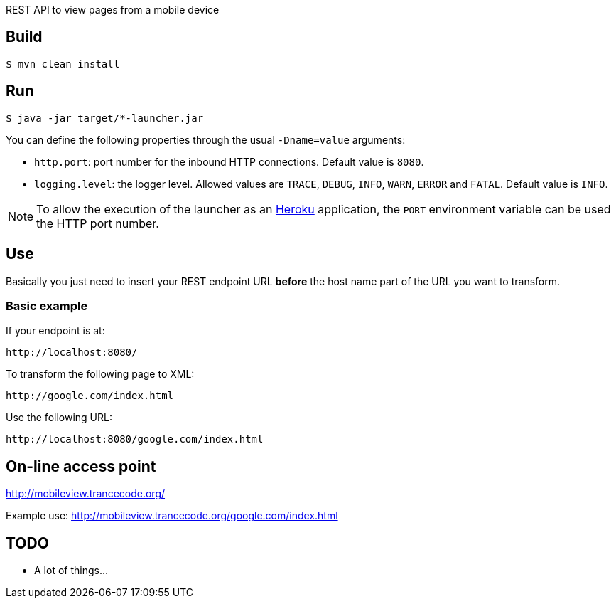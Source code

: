 
REST API to view pages from a mobile device

== Build

----
$ mvn clean install
----

== Run

----
$ java -jar target/*-launcher.jar
----

You can define the following properties through the usual `-Dname=value`
arguments:

- `http.port`: port number for the inbound HTTP connections. Default value is
  `8080`.
- `logging.level`: the logger level. Allowed values are `TRACE`,
  `DEBUG`, `INFO`, `WARN`, `ERROR` and `FATAL`. Default value is `INFO`.

NOTE: To allow the execution of the launcher as an http://heroku.com/[Heroku]
application, the `PORT` environment variable can be used the HTTP port number.

== Use

Basically you just need to insert your REST endpoint URL *before* the host name
part of the URL you want to transform.

=== Basic example

If your endpoint is at:

----
http://localhost:8080/
----

To transform the following page to XML:

----
http://google.com/index.html
----

Use the following URL:

----
http://localhost:8080/google.com/index.html
----

== On-line access point

http://mobileview.trancecode.org/

Example use: http://mobileview.trancecode.org/google.com/index.html

== TODO

- A lot of things...

// vim: set syntax=asciidoc:
// vim: set spell:
// vim: set spelllang=en:
